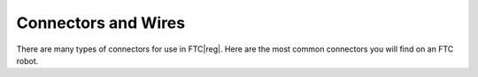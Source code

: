 Connectors and Wires
====================

There are many types of connectors for use in FTC\ |reg|. Here are the most common connectors you will find on an FTC robot.

.. glossary::

   Anderson PowerPole
      Anderson PowerPole is a connector used by AndyMark on their :term:`NeveRest motors <NeveRest Motor>`. PowerPole connectors are very reliable and recommended for teams. In addition, there are adapters available to other systems.

      .. image:: images/wiring/powerpole-connector.png
         :alt: A powerpole connector
         :width: 200px

   XT30
      The XT30 connector is used in the REV ecosystem through the Expansion or Control Hub. The XT30 through the REV Slim Battery provides power to the Expansion Hub, and teams will need an XT30 cable to transfer power from the main hub to a secondary hub. This is also the connector used on the :term:`REV Grounding Strap <Grounding Strap>`.

      .. image:: images/wiring/xt30-connector.png
         :alt: A XT30 connector
         :width: 200px

   JST-VH
      JST-VH is a type of connector used by FTC motors to interface with the REV Expansion Hub. It is keyed and locks into place for improved reliability.

      .. image:: images/wiring/jst-vh-connector.png
         :alt: A JST-VH connector
         :width: 200px

   Dupont 0.1"

      .. image:: images/wiring/dupont-connector.png
         :alt: A Dupont 0.1" connector
         :width: 200px

      A small pinheader connector commonly used on servos and on some sensors.

   JST-PH
      JST-PH is a type of connector. For FTC, the 3-pin and 4-pin options will be used most often. On the REV Control/Expansion Hubs, the 4-pin connector is used for encoder, I2C, analog, and digital connections. The 3-pin connector is used for the RS-485 connection between the Control Hub and Expansion Hub.

      .. image:: images/wiring/jst-sensor-connectors.png
         :alt: JST-PH and JST-XH connectors
         :width: 200px

   JST-XH
      JST-XH connectors are used for the encoder connections on goBILDA (MATRIX) and Andymark NeveRest motors. Both vendors sell adapters from JST-XH to the :term:`JST-PH` encoder ports on the REV Control/Expansion Hubs. These connectors are also occasionally found on some third party sensors.

   Tamiya
      Used in some third party boards. Do not use these connectors! The metal connectors are fragile and will lead to random disconnects.

      .. image:: images/wiring/tamiya-connector.png
         :alt: A Tamiya connector
         :width: 200px
